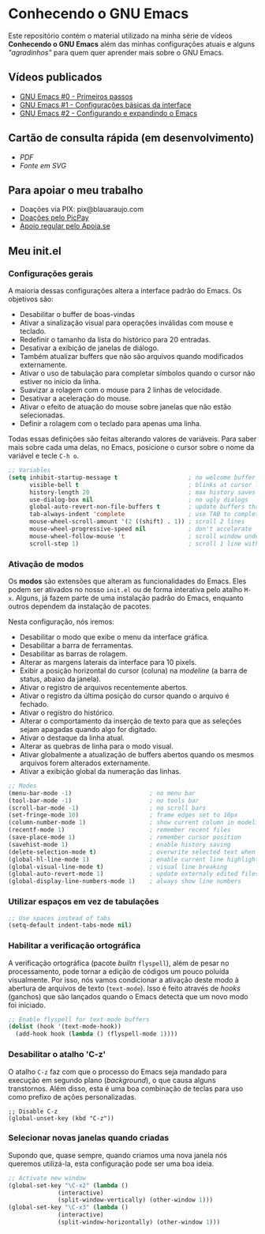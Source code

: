 * Conhecendo o GNU Emacs

Este repositório contém o material utilizado na minha série de vídeos *Conhecendo o GNU Emacs* além das minhas configurações atuais e alguns /"agradinhos"/ para quem quer aprender mais sobre o GNU Emacs.

** Vídeos publicados

- [[https://youtu.be/oNmbldRJqZM][GNU Emacs #0 - Primeiros passos]]
- [[https://youtu.be/0Le151jS57o][GNU Emacs #1 - Configurações básicas da interface]]
- [[https://youtu.be/UCJwchTEWeU][GNU Emacs #2 - Configurando e expandindo o Emacs]]

** Cartão de consulta rápida (em desenvolvimento)

- [[pic/emacs-card.pdf][PDF]]
- [[pic/emacs-card.svg][Fonte em SVG]]

** Para apoiar o meu trabalho

- Doações via PIX: pix@blauaraujo.com
- [[https://app.picpay.com/user/blauaraujo][Doações pelo PicPay]]
- [[https://apoia.se/debxpcursos][Apoio regular pelo Apoia.se]]

** Meu init.el

*** Configurações gerais

A maioria dessas configurações altera a interface padrão do Emacs. Os objetivos são:

- Desabilitar o buffer de boas-vindas
- Ativar a sinalização visual para operações inválidas com mouse e teclado.
- Redefinir o tamanho da lista do histórico para 20 entradas.
- Desativar a exibição de janelas de diálogo.
- Também atualizar buffers que não são arquivos quando modificados externamente.
- Ativar o uso de tabulação para completar símbolos quando o cursor não estiver no início da linha.
- Suavizar a rolagem com o mouse para 2 linhas de velocidade.
- Desativar a aceleração do mouse.
- Ativar o efeito de atuação do mouse sobre janelas que não estão selecionadas.
- Definir a rolagem com o teclado para apenas uma linha.

Todas essas definições são feitas alterando valores de variáveis. Para saber mais sobre cada uma delas, no Emacs, posicione o cursor sobre o nome da variável e tecle =C-h o=.

#+begin_src emacs-lisp
  ;; Variables
  (setq inhibit-startup-message t                    ; no welcome buffer
        visible-bell t                               ; blinks at cursor limits
        history-length 20                            ; max history saves
        use-dialog-box nil                           ; no ugly dialogs
        global-auto-revert-non-file-buffers t        ; update buffers thar are non-files too
        tab-always-indent 'complete                  ; use TAB to complete symbols
        mouse-wheel-scroll-amount '(2 ((shift) . 1)) ; scroll 2 lines
        mouse-wheel-progressive-speed nil            ; don't accelerate
        mouse-wheel-follow-mouse 't                  ; scroll window under mouse cursor
        scroll-step 1)                               ; scroll 1 line with keyboard
#+end_src

*** Ativação de modos

Os *modos* são extensões que alteram as funcionalidades do Emacs. Eles podem ser ativados no nosso =init.el= ou de forma interativa pelo atalho =M-x=. Alguns, já fazem parte de uma instalação padrão do Emacs, enquanto outros dependem da instalação de pacotes.

Nesta configuração, nós iremos:

- Desabilitar o modo que exibe o menu da interface gráfica.
- Desabilitar a barra de ferramentas.
- Desabilitar as barras de rolagem.
- Alterar as margens laterais da interface para 10 pixels.
- Exibir a posição horizontal do cursor (coluna) na /modeline/ (a barra de status, abaixo da janela).
- Ativar o registro de arquivos recentemente abertos.
- Ativar o registro da última posição do cursor quando o arquivo é fechado.
- Ativar o registro do histórico.
- Alterar o comportamento da inserção de texto para que as seleções sejam apagadas quando algo for digitado.
- Ativar o destaque da linha atual.
- Alterar as quebras de linha para o modo visual.
- Ativar globalmente a atualização de buffers abertos quando os mesmos arquivos forem alterados externamente.
- Ativar a exibição global da numeração das linhas.

#+begin_src emacs-lisp
  ;; Modes
  (menu-bar-mode -1)                      ; no menu bar
  (tool-bar-mode -1)                      ; no tools bar
  (scroll-bar-mode -1)                    ; no scroll bars
  (set-fringe-mode 10)                    ; frame edges set to 10px
  (column-number-mode 1)                  ; show current column in modeline
  (recentf-mode 1)                        ; remember recent files
  (save-place-mode 1)                     ; remember cursor position
  (savehist-mode 1)                       ; enable history saving
  (delete-selection-mode t)               ; overwrite selected text when typing
  (global-hl-line-mode 1)                 ; enable current line highlight
  (global-visual-line-mode t)             ; visual line breaking
  (global-auto-revert-mode 1)             ; update externaly edited files
  (global-display-line-numbers-mode 1)    ; always show line numbers
#+end_src  

*** Utilizar espaços em vez de tabulações

#+begin_src emacs-lisp
  ;; Use spaces instead of tabs
  (setq-default indent-tabs-mode nil)
#+end_src

*** Habilitar a verificação ortográfica

A verificação ortográfica (pacote /builtn/ =flyspell=), além de pesar no processamento, pode tornar a edição de códigos um pouco poluída visualmente. Por isso, nós vamos condicionar a ativação deste modo à abertura de arquivos de texto (=text-mode=). Isso é feito através de /hooks/ (ganchos) que são lançados quando o Emacs detecta que um novo modo foi iniciado.

#+begin_src emacs-lisp
  ;; Enable flyspell for text-mode buffers
  (dolist (hook '(text-mode-hook))
    (add-hook hook (lambda () (flyspell-mode 1))))
#+end_src

*** Desabilitar o atalho 'C-z'

O atalho =C-z= faz com que o processo do Emacs seja mandado para execução em segundo plano (/background/), o que causa alguns transtornos. Além disso, esta é uma boa combinação de teclas para uso como prefixo de ações personalizadas.

#+begin_src elisp-mode
  ;; Disable C-z
  (global-unset-key (kbd "C-z"))
#+end_src

*** Selecionar novas janelas quando criadas

Supondo que, quase sempre, quando criamos uma nova janela nós queremos utilizá-la, esta configuração pode ser uma boa ideia.

#+begin_src emacs-lisp
  ;; Activate new window
  (global-set-key "\C-x2" (lambda ()
                (interactive)
                (split-window-vertically) (other-window 1)))
  (global-set-key "\C-x3" (lambda ()
                (interactive)
                (split-window-horizontally) (other-window 1)))
#+end_src

